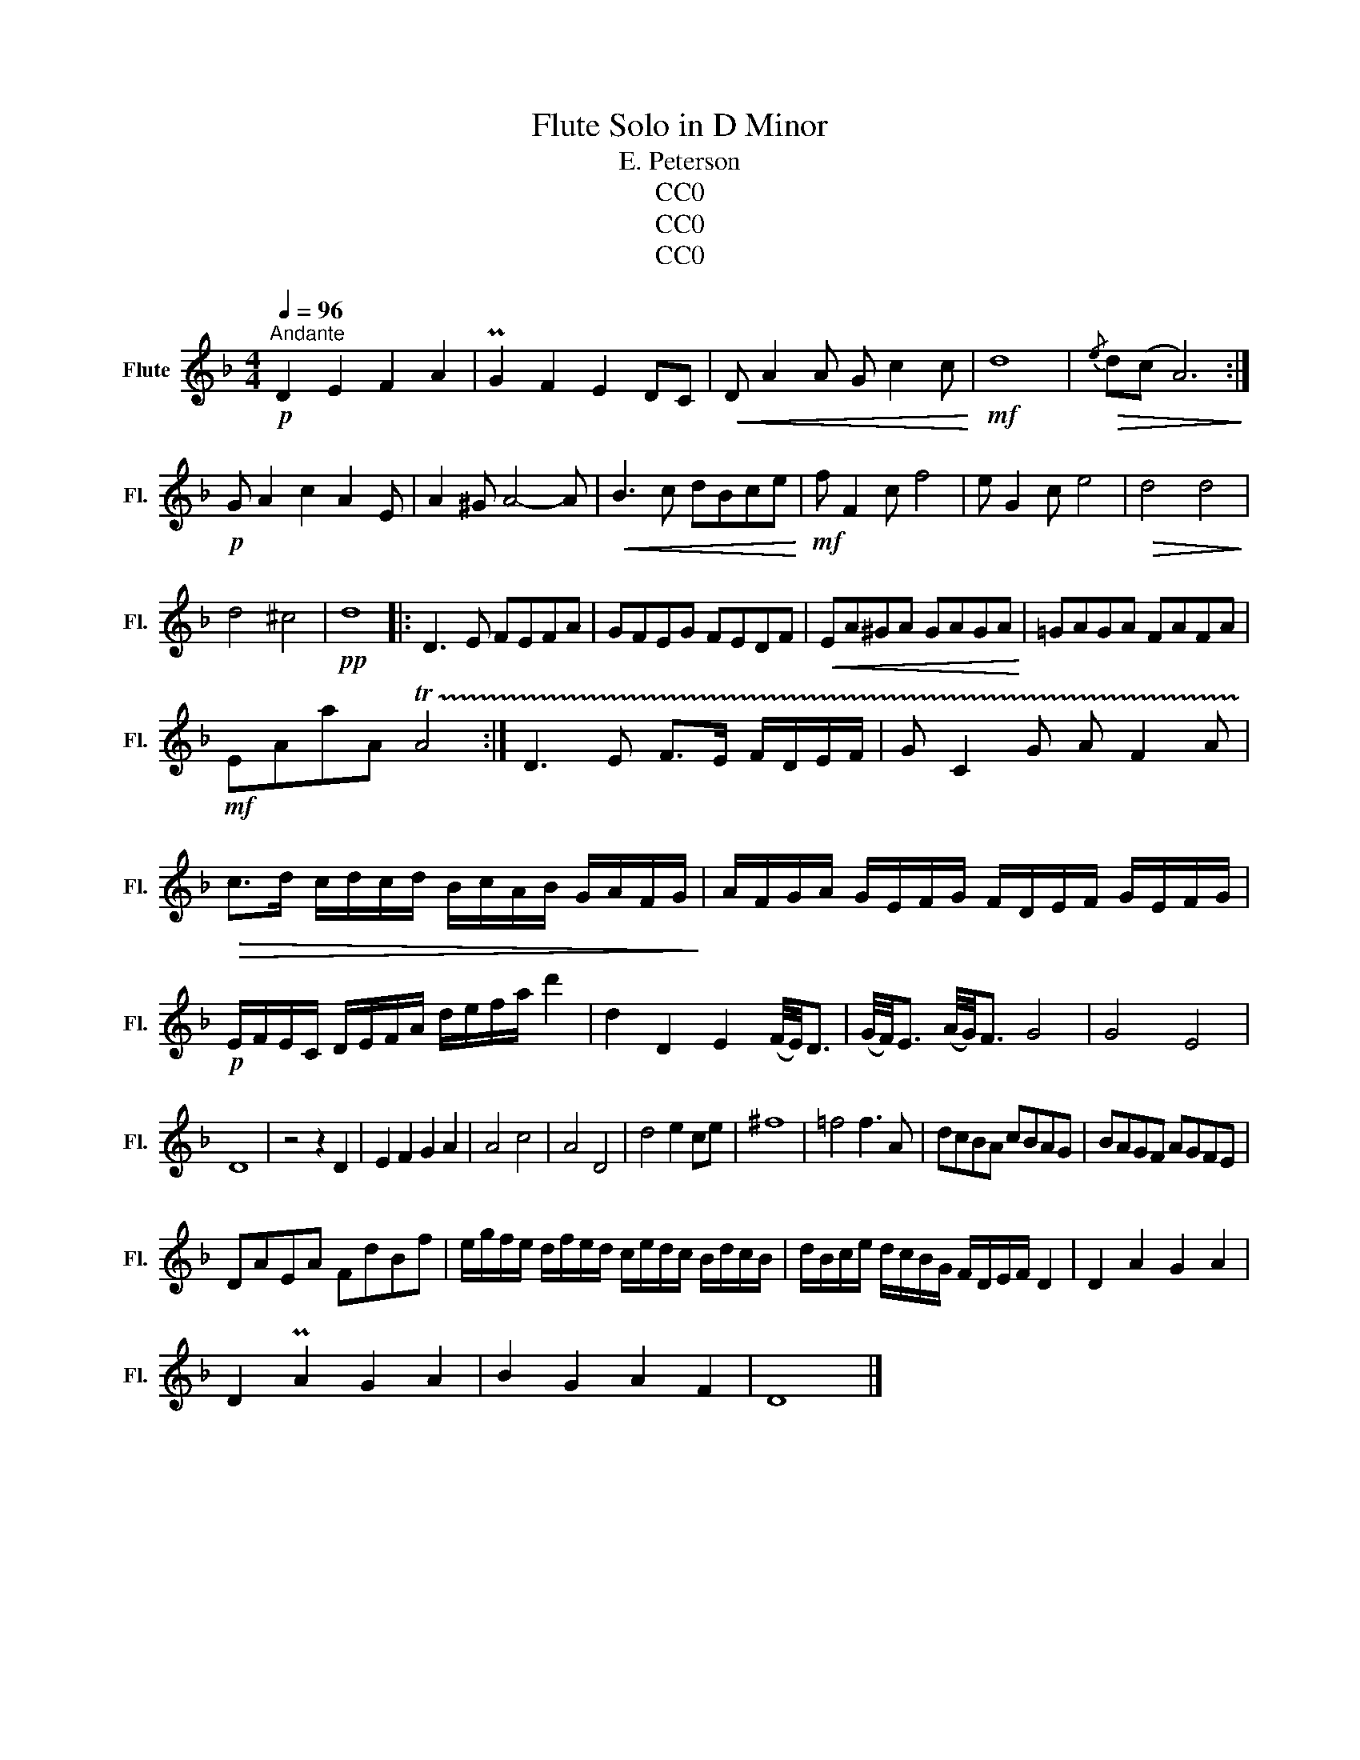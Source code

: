 X:1
T:Flute Solo in D Minor
T:E. Peterson
T:CC0
T:CC0
T:CC0
Z:CC0
L:1/8
Q:1/4=96
M:4/4
K:F
V:1 treble nm="Flute" snm="Fl."
V:1
!p!"^Andante" D2 E2 F2 A2 | PG2 F2 E2 DC |!<(! D A2 A G c2 c!<)! |!mf! d8 |!>(!{/e} d(c A6)!>)! :| %5
!p! G A2 c2 A2 E | A2 ^G A4- A |!<(! B3 c dBce!<)! |!mf! f F2 c f4 | e G2 c e4 |!>(! d4 d4!>)! | %11
 d4 ^c4 |!pp! d8 |: D3 E FEFA | GFEG FEDF |!<(! EA^GA GAGA!<)! | =GAGA FAFA | %17
!mf! EAaA !trill(!TA4 :| D3 E F>E F/D/E/F/ | G C2 G A F2 A | %20
!>(! c>d c/d/c/d/ B/c/A/B/ G/A/F/G/!>)! | A/F/G/A/ G/E/F/G/ F/D/E/F/ G/E/F/G/ | %22
!p! E/F/E/C/ D/E/F/A/ d/e/f/a/ d'2 | d2 D2 E2 (F/4E/4)D3/2 | (G/4F/4)E3/2 (A/4G/4)F3/2 G4 | G4 E4 | %26
 D8 | z4 z2 D2 | E2 F2 G2 A2 | A4 c4 | A4 D4 | d4 e2 ce | ^f8 | =f4 f3 A | dcBA cBAG | BAGF AGFE | %36
 DAEA FdBf | e/g/f/e/ d/f/e/d/ c/e/d/c/ B/d/c/B/ | d/B/c/e/ d/c/B/G/ F/D/E/F/ D2 | D2 A2 G2 A2 | %40
 D2 PA2 G2 A2 | B2 G2 A2 F2 | D8 |] %43

